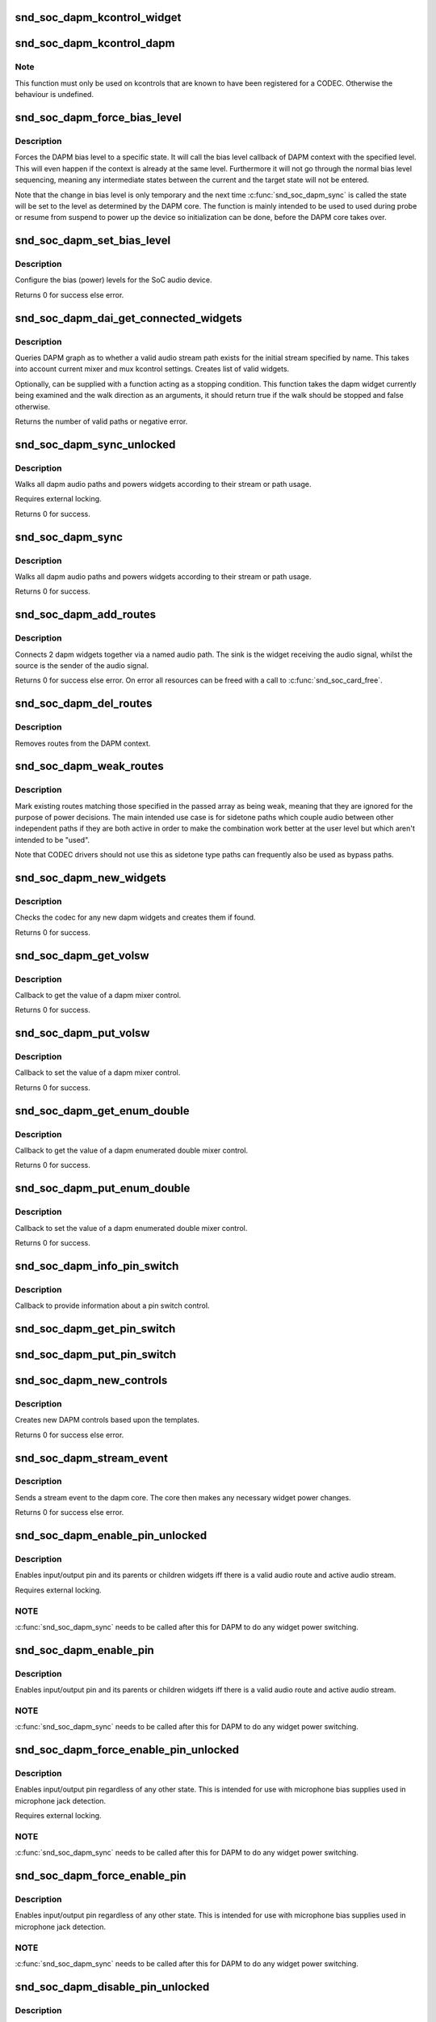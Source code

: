 .. -*- coding: utf-8; mode: rst -*-
.. src-file: sound/soc/soc-dapm.c

.. _`snd_soc_dapm_kcontrol_widget`:

snd_soc_dapm_kcontrol_widget
============================

.. c:function:: struct snd_soc_dapm_widget *snd_soc_dapm_kcontrol_widget(struct snd_kcontrol *kcontrol)

    Returns the widget associated to a kcontrol

    :param struct snd_kcontrol \*kcontrol:
        The kcontrol

.. _`snd_soc_dapm_kcontrol_dapm`:

snd_soc_dapm_kcontrol_dapm
==========================

.. c:function:: struct snd_soc_dapm_context *snd_soc_dapm_kcontrol_dapm(struct snd_kcontrol *kcontrol)

    Returns the dapm context associated to a kcontrol

    :param struct snd_kcontrol \*kcontrol:
        The kcontrol

.. _`snd_soc_dapm_kcontrol_dapm.note`:

Note
----

This function must only be used on kcontrols that are known to have
been registered for a CODEC. Otherwise the behaviour is undefined.

.. _`snd_soc_dapm_force_bias_level`:

snd_soc_dapm_force_bias_level
=============================

.. c:function:: int snd_soc_dapm_force_bias_level(struct snd_soc_dapm_context *dapm, enum snd_soc_bias_level level)

    Sets the DAPM bias level

    :param struct snd_soc_dapm_context \*dapm:
        The DAPM context for which to set the level

    :param enum snd_soc_bias_level level:
        The level to set

.. _`snd_soc_dapm_force_bias_level.description`:

Description
-----------

Forces the DAPM bias level to a specific state. It will call the bias level
callback of DAPM context with the specified level. This will even happen if
the context is already at the same level. Furthermore it will not go through
the normal bias level sequencing, meaning any intermediate states between the
current and the target state will not be entered.

Note that the change in bias level is only temporary and the next time
\ :c:func:`snd_soc_dapm_sync`\  is called the state will be set to the level as
determined by the DAPM core. The function is mainly intended to be used to
used during probe or resume from suspend to power up the device so
initialization can be done, before the DAPM core takes over.

.. _`snd_soc_dapm_set_bias_level`:

snd_soc_dapm_set_bias_level
===========================

.. c:function:: int snd_soc_dapm_set_bias_level(struct snd_soc_dapm_context *dapm, enum snd_soc_bias_level level)

    set the bias level for the system

    :param struct snd_soc_dapm_context \*dapm:
        DAPM context

    :param enum snd_soc_bias_level level:
        level to configure

.. _`snd_soc_dapm_set_bias_level.description`:

Description
-----------

Configure the bias (power) levels for the SoC audio device.

Returns 0 for success else error.

.. _`snd_soc_dapm_dai_get_connected_widgets`:

snd_soc_dapm_dai_get_connected_widgets
======================================

.. c:function:: int snd_soc_dapm_dai_get_connected_widgets(struct snd_soc_dai *dai, int stream, struct snd_soc_dapm_widget_list **list, bool (*custom_stop_condition)(struct snd_soc_dapm_widget *, enum snd_soc_dapm_direction))

    query audio path and it's widgets.

    :param struct snd_soc_dai \*dai:
        the soc DAI.

    :param int stream:
        stream direction.

    :param struct snd_soc_dapm_widget_list \*\*list:
        list of active widgets for this stream.

    :param bool (\*custom_stop_condition)(struct snd_soc_dapm_widget \*, enum snd_soc_dapm_direction):
        (optional) a function meant to stop the widget graph
        walk based on custom logic.

.. _`snd_soc_dapm_dai_get_connected_widgets.description`:

Description
-----------

Queries DAPM graph as to whether a valid audio stream path exists for
the initial stream specified by name. This takes into account
current mixer and mux kcontrol settings. Creates list of valid widgets.

Optionally, can be supplied with a function acting as a stopping condition.
This function takes the dapm widget currently being examined and the walk
direction as an arguments, it should return true if the walk should be
stopped and false otherwise.

Returns the number of valid paths or negative error.

.. _`snd_soc_dapm_sync_unlocked`:

snd_soc_dapm_sync_unlocked
==========================

.. c:function:: int snd_soc_dapm_sync_unlocked(struct snd_soc_dapm_context *dapm)

    scan and power dapm paths

    :param struct snd_soc_dapm_context \*dapm:
        DAPM context

.. _`snd_soc_dapm_sync_unlocked.description`:

Description
-----------

Walks all dapm audio paths and powers widgets according to their
stream or path usage.

Requires external locking.

Returns 0 for success.

.. _`snd_soc_dapm_sync`:

snd_soc_dapm_sync
=================

.. c:function:: int snd_soc_dapm_sync(struct snd_soc_dapm_context *dapm)

    scan and power dapm paths

    :param struct snd_soc_dapm_context \*dapm:
        DAPM context

.. _`snd_soc_dapm_sync.description`:

Description
-----------

Walks all dapm audio paths and powers widgets according to their
stream or path usage.

Returns 0 for success.

.. _`snd_soc_dapm_add_routes`:

snd_soc_dapm_add_routes
=======================

.. c:function:: int snd_soc_dapm_add_routes(struct snd_soc_dapm_context *dapm, const struct snd_soc_dapm_route *route, int num)

    Add routes between DAPM widgets

    :param struct snd_soc_dapm_context \*dapm:
        DAPM context

    :param const struct snd_soc_dapm_route \*route:
        audio routes

    :param int num:
        number of routes

.. _`snd_soc_dapm_add_routes.description`:

Description
-----------

Connects 2 dapm widgets together via a named audio path. The sink is
the widget receiving the audio signal, whilst the source is the sender
of the audio signal.

Returns 0 for success else error. On error all resources can be freed
with a call to \ :c:func:`snd_soc_card_free`\ .

.. _`snd_soc_dapm_del_routes`:

snd_soc_dapm_del_routes
=======================

.. c:function:: int snd_soc_dapm_del_routes(struct snd_soc_dapm_context *dapm, const struct snd_soc_dapm_route *route, int num)

    Remove routes between DAPM widgets

    :param struct snd_soc_dapm_context \*dapm:
        DAPM context

    :param const struct snd_soc_dapm_route \*route:
        audio routes

    :param int num:
        number of routes

.. _`snd_soc_dapm_del_routes.description`:

Description
-----------

Removes routes from the DAPM context.

.. _`snd_soc_dapm_weak_routes`:

snd_soc_dapm_weak_routes
========================

.. c:function:: int snd_soc_dapm_weak_routes(struct snd_soc_dapm_context *dapm, const struct snd_soc_dapm_route *route, int num)

    Mark routes between DAPM widgets as weak

    :param struct snd_soc_dapm_context \*dapm:
        DAPM context

    :param const struct snd_soc_dapm_route \*route:
        audio routes

    :param int num:
        number of routes

.. _`snd_soc_dapm_weak_routes.description`:

Description
-----------

Mark existing routes matching those specified in the passed array
as being weak, meaning that they are ignored for the purpose of
power decisions.  The main intended use case is for sidetone paths
which couple audio between other independent paths if they are both
active in order to make the combination work better at the user
level but which aren't intended to be "used".

Note that CODEC drivers should not use this as sidetone type paths
can frequently also be used as bypass paths.

.. _`snd_soc_dapm_new_widgets`:

snd_soc_dapm_new_widgets
========================

.. c:function:: int snd_soc_dapm_new_widgets(struct snd_soc_card *card)

    add new dapm widgets

    :param struct snd_soc_card \*card:
        card to be checked for new dapm widgets

.. _`snd_soc_dapm_new_widgets.description`:

Description
-----------

Checks the codec for any new dapm widgets and creates them if found.

Returns 0 for success.

.. _`snd_soc_dapm_get_volsw`:

snd_soc_dapm_get_volsw
======================

.. c:function:: int snd_soc_dapm_get_volsw(struct snd_kcontrol *kcontrol, struct snd_ctl_elem_value *ucontrol)

    dapm mixer get callback

    :param struct snd_kcontrol \*kcontrol:
        mixer control

    :param struct snd_ctl_elem_value \*ucontrol:
        control element information

.. _`snd_soc_dapm_get_volsw.description`:

Description
-----------

Callback to get the value of a dapm mixer control.

Returns 0 for success.

.. _`snd_soc_dapm_put_volsw`:

snd_soc_dapm_put_volsw
======================

.. c:function:: int snd_soc_dapm_put_volsw(struct snd_kcontrol *kcontrol, struct snd_ctl_elem_value *ucontrol)

    dapm mixer set callback

    :param struct snd_kcontrol \*kcontrol:
        mixer control

    :param struct snd_ctl_elem_value \*ucontrol:
        control element information

.. _`snd_soc_dapm_put_volsw.description`:

Description
-----------

Callback to set the value of a dapm mixer control.

Returns 0 for success.

.. _`snd_soc_dapm_get_enum_double`:

snd_soc_dapm_get_enum_double
============================

.. c:function:: int snd_soc_dapm_get_enum_double(struct snd_kcontrol *kcontrol, struct snd_ctl_elem_value *ucontrol)

    dapm enumerated double mixer get callback

    :param struct snd_kcontrol \*kcontrol:
        mixer control

    :param struct snd_ctl_elem_value \*ucontrol:
        control element information

.. _`snd_soc_dapm_get_enum_double.description`:

Description
-----------

Callback to get the value of a dapm enumerated double mixer control.

Returns 0 for success.

.. _`snd_soc_dapm_put_enum_double`:

snd_soc_dapm_put_enum_double
============================

.. c:function:: int snd_soc_dapm_put_enum_double(struct snd_kcontrol *kcontrol, struct snd_ctl_elem_value *ucontrol)

    dapm enumerated double mixer set callback

    :param struct snd_kcontrol \*kcontrol:
        mixer control

    :param struct snd_ctl_elem_value \*ucontrol:
        control element information

.. _`snd_soc_dapm_put_enum_double.description`:

Description
-----------

Callback to set the value of a dapm enumerated double mixer control.

Returns 0 for success.

.. _`snd_soc_dapm_info_pin_switch`:

snd_soc_dapm_info_pin_switch
============================

.. c:function:: int snd_soc_dapm_info_pin_switch(struct snd_kcontrol *kcontrol, struct snd_ctl_elem_info *uinfo)

    Info for a pin switch

    :param struct snd_kcontrol \*kcontrol:
        mixer control

    :param struct snd_ctl_elem_info \*uinfo:
        control element information

.. _`snd_soc_dapm_info_pin_switch.description`:

Description
-----------

Callback to provide information about a pin switch control.

.. _`snd_soc_dapm_get_pin_switch`:

snd_soc_dapm_get_pin_switch
===========================

.. c:function:: int snd_soc_dapm_get_pin_switch(struct snd_kcontrol *kcontrol, struct snd_ctl_elem_value *ucontrol)

    Get information for a pin switch

    :param struct snd_kcontrol \*kcontrol:
        mixer control

    :param struct snd_ctl_elem_value \*ucontrol:
        Value

.. _`snd_soc_dapm_put_pin_switch`:

snd_soc_dapm_put_pin_switch
===========================

.. c:function:: int snd_soc_dapm_put_pin_switch(struct snd_kcontrol *kcontrol, struct snd_ctl_elem_value *ucontrol)

    Set information for a pin switch

    :param struct snd_kcontrol \*kcontrol:
        mixer control

    :param struct snd_ctl_elem_value \*ucontrol:
        Value

.. _`snd_soc_dapm_new_controls`:

snd_soc_dapm_new_controls
=========================

.. c:function:: int snd_soc_dapm_new_controls(struct snd_soc_dapm_context *dapm, const struct snd_soc_dapm_widget *widget, int num)

    create new dapm controls

    :param struct snd_soc_dapm_context \*dapm:
        DAPM context

    :param const struct snd_soc_dapm_widget \*widget:
        widget array

    :param int num:
        number of widgets

.. _`snd_soc_dapm_new_controls.description`:

Description
-----------

Creates new DAPM controls based upon the templates.

Returns 0 for success else error.

.. _`snd_soc_dapm_stream_event`:

snd_soc_dapm_stream_event
=========================

.. c:function:: void snd_soc_dapm_stream_event(struct snd_soc_pcm_runtime *rtd, int stream, int event)

    send a stream event to the dapm core

    :param struct snd_soc_pcm_runtime \*rtd:
        PCM runtime data

    :param int stream:
        stream name

    :param int event:
        stream event

.. _`snd_soc_dapm_stream_event.description`:

Description
-----------

Sends a stream event to the dapm core. The core then makes any
necessary widget power changes.

Returns 0 for success else error.

.. _`snd_soc_dapm_enable_pin_unlocked`:

snd_soc_dapm_enable_pin_unlocked
================================

.. c:function:: int snd_soc_dapm_enable_pin_unlocked(struct snd_soc_dapm_context *dapm, const char *pin)

    enable pin.

    :param struct snd_soc_dapm_context \*dapm:
        DAPM context

    :param const char \*pin:
        pin name

.. _`snd_soc_dapm_enable_pin_unlocked.description`:

Description
-----------

Enables input/output pin and its parents or children widgets iff there is
a valid audio route and active audio stream.

Requires external locking.

.. _`snd_soc_dapm_enable_pin_unlocked.note`:

NOTE
----

\ :c:func:`snd_soc_dapm_sync`\  needs to be called after this for DAPM to
do any widget power switching.

.. _`snd_soc_dapm_enable_pin`:

snd_soc_dapm_enable_pin
=======================

.. c:function:: int snd_soc_dapm_enable_pin(struct snd_soc_dapm_context *dapm, const char *pin)

    enable pin.

    :param struct snd_soc_dapm_context \*dapm:
        DAPM context

    :param const char \*pin:
        pin name

.. _`snd_soc_dapm_enable_pin.description`:

Description
-----------

Enables input/output pin and its parents or children widgets iff there is
a valid audio route and active audio stream.

.. _`snd_soc_dapm_enable_pin.note`:

NOTE
----

\ :c:func:`snd_soc_dapm_sync`\  needs to be called after this for DAPM to
do any widget power switching.

.. _`snd_soc_dapm_force_enable_pin_unlocked`:

snd_soc_dapm_force_enable_pin_unlocked
======================================

.. c:function:: int snd_soc_dapm_force_enable_pin_unlocked(struct snd_soc_dapm_context *dapm, const char *pin)

    force a pin to be enabled

    :param struct snd_soc_dapm_context \*dapm:
        DAPM context

    :param const char \*pin:
        pin name

.. _`snd_soc_dapm_force_enable_pin_unlocked.description`:

Description
-----------

Enables input/output pin regardless of any other state.  This is
intended for use with microphone bias supplies used in microphone
jack detection.

Requires external locking.

.. _`snd_soc_dapm_force_enable_pin_unlocked.note`:

NOTE
----

\ :c:func:`snd_soc_dapm_sync`\  needs to be called after this for DAPM to
do any widget power switching.

.. _`snd_soc_dapm_force_enable_pin`:

snd_soc_dapm_force_enable_pin
=============================

.. c:function:: int snd_soc_dapm_force_enable_pin(struct snd_soc_dapm_context *dapm, const char *pin)

    force a pin to be enabled

    :param struct snd_soc_dapm_context \*dapm:
        DAPM context

    :param const char \*pin:
        pin name

.. _`snd_soc_dapm_force_enable_pin.description`:

Description
-----------

Enables input/output pin regardless of any other state.  This is
intended for use with microphone bias supplies used in microphone
jack detection.

.. _`snd_soc_dapm_force_enable_pin.note`:

NOTE
----

\ :c:func:`snd_soc_dapm_sync`\  needs to be called after this for DAPM to
do any widget power switching.

.. _`snd_soc_dapm_disable_pin_unlocked`:

snd_soc_dapm_disable_pin_unlocked
=================================

.. c:function:: int snd_soc_dapm_disable_pin_unlocked(struct snd_soc_dapm_context *dapm, const char *pin)

    disable pin.

    :param struct snd_soc_dapm_context \*dapm:
        DAPM context

    :param const char \*pin:
        pin name

.. _`snd_soc_dapm_disable_pin_unlocked.description`:

Description
-----------

Disables input/output pin and its parents or children widgets.

Requires external locking.

.. _`snd_soc_dapm_disable_pin_unlocked.note`:

NOTE
----

\ :c:func:`snd_soc_dapm_sync`\  needs to be called after this for DAPM to
do any widget power switching.

.. _`snd_soc_dapm_disable_pin`:

snd_soc_dapm_disable_pin
========================

.. c:function:: int snd_soc_dapm_disable_pin(struct snd_soc_dapm_context *dapm, const char *pin)

    disable pin.

    :param struct snd_soc_dapm_context \*dapm:
        DAPM context

    :param const char \*pin:
        pin name

.. _`snd_soc_dapm_disable_pin.description`:

Description
-----------

Disables input/output pin and its parents or children widgets.

.. _`snd_soc_dapm_disable_pin.note`:

NOTE
----

\ :c:func:`snd_soc_dapm_sync`\  needs to be called after this for DAPM to
do any widget power switching.

.. _`snd_soc_dapm_nc_pin_unlocked`:

snd_soc_dapm_nc_pin_unlocked
============================

.. c:function:: int snd_soc_dapm_nc_pin_unlocked(struct snd_soc_dapm_context *dapm, const char *pin)

    permanently disable pin.

    :param struct snd_soc_dapm_context \*dapm:
        DAPM context

    :param const char \*pin:
        pin name

.. _`snd_soc_dapm_nc_pin_unlocked.description`:

Description
-----------

Marks the specified pin as being not connected, disabling it along
any parent or child widgets.  At present this is identical to
\ :c:func:`snd_soc_dapm_disable_pin`\  but in future it will be extended to do
additional things such as disabling controls which only affect
paths through the pin.

Requires external locking.

.. _`snd_soc_dapm_nc_pin_unlocked.note`:

NOTE
----

\ :c:func:`snd_soc_dapm_sync`\  needs to be called after this for DAPM to
do any widget power switching.

.. _`snd_soc_dapm_nc_pin`:

snd_soc_dapm_nc_pin
===================

.. c:function:: int snd_soc_dapm_nc_pin(struct snd_soc_dapm_context *dapm, const char *pin)

    permanently disable pin.

    :param struct snd_soc_dapm_context \*dapm:
        DAPM context

    :param const char \*pin:
        pin name

.. _`snd_soc_dapm_nc_pin.description`:

Description
-----------

Marks the specified pin as being not connected, disabling it along
any parent or child widgets.  At present this is identical to
\ :c:func:`snd_soc_dapm_disable_pin`\  but in future it will be extended to do
additional things such as disabling controls which only affect
paths through the pin.

.. _`snd_soc_dapm_nc_pin.note`:

NOTE
----

\ :c:func:`snd_soc_dapm_sync`\  needs to be called after this for DAPM to
do any widget power switching.

.. _`snd_soc_dapm_get_pin_status`:

snd_soc_dapm_get_pin_status
===========================

.. c:function:: int snd_soc_dapm_get_pin_status(struct snd_soc_dapm_context *dapm, const char *pin)

    get audio pin status

    :param struct snd_soc_dapm_context \*dapm:
        DAPM context

    :param const char \*pin:
        audio signal pin endpoint (or start point)

.. _`snd_soc_dapm_get_pin_status.description`:

Description
-----------

Get audio pin status - connected or disconnected.

Returns 1 for connected otherwise 0.

.. _`snd_soc_dapm_ignore_suspend`:

snd_soc_dapm_ignore_suspend
===========================

.. c:function:: int snd_soc_dapm_ignore_suspend(struct snd_soc_dapm_context *dapm, const char *pin)

    ignore suspend status for DAPM endpoint

    :param struct snd_soc_dapm_context \*dapm:
        DAPM context

    :param const char \*pin:
        audio signal pin endpoint (or start point)

.. _`snd_soc_dapm_ignore_suspend.description`:

Description
-----------

Mark the given endpoint or pin as ignoring suspend.  When the
system is disabled a path between two endpoints flagged as ignoring
suspend will not be disabled.  The path must already be enabled via
normal means at suspend time, it will not be turned on if it was not
already enabled.

.. _`snd_soc_dapm_free`:

snd_soc_dapm_free
=================

.. c:function:: void snd_soc_dapm_free(struct snd_soc_dapm_context *dapm)

    free dapm resources

    :param struct snd_soc_dapm_context \*dapm:
        DAPM context

.. _`snd_soc_dapm_free.description`:

Description
-----------

Free all dapm widgets and resources.

.. This file was automatic generated / don't edit.

